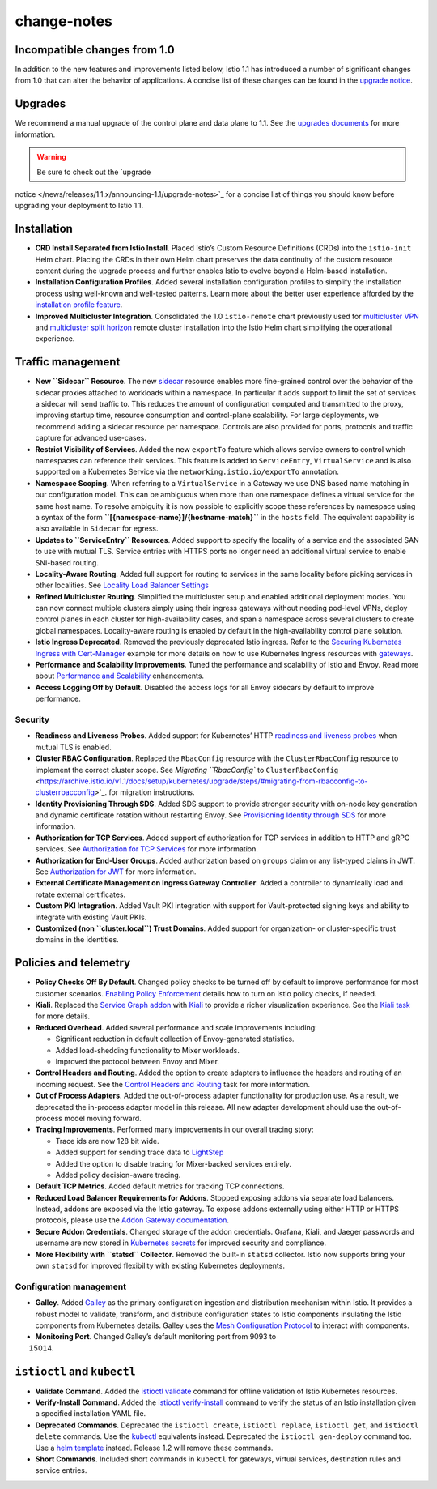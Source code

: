 change-notes
=====================

Incompatible changes from 1.0
-----------------------------

In addition to the new features and improvements listed below, Istio 1.1
has introduced a number of significant changes from 1.0 that can alter
the behavior of applications. A concise list of these changes can be
found in the `upgrade
notice </news/releases/1.1.x/announcing-1.1/upgrade-notes>`_.

Upgrades
--------

We recommend a manual upgrade of the control plane and data plane to
1.1. See the `upgrades documents </docs/setup/upgrade/>`_ for more
information.

.. warning::

   Be sure to check out the `upgrade
notice </news/releases/1.1.x/announcing-1.1/upgrade-notes>`_ for a
concise list of things you should know before upgrading your deployment
to Istio 1.1.

Installation
------------

-  **CRD Install Separated from Istio Install**. Placed Istio’s Custom
   Resource Definitions (CRDs) into the ``istio-init`` Helm chart.
   Placing the CRDs in their own Helm chart preserves the data
   continuity of the custom resource content during the upgrade process
   and further enables Istio to evolve beyond a Helm-based installation.

-  **Installation Configuration Profiles**. Added several installation
   configuration profiles to simplify the installation process using
   well-known and well-tested patterns. Learn more about the better user
   experience afforded by the `installation profile
   feature </docs/setup/additional-setup/config-profiles/>`_.

-  **Improved Multicluster Integration**. Consolidated the 1.0
   ``istio-remote`` chart previously used for `multicluster
   VPN </docs/setup/install/multicluster/shared-vpn/>`_ and
   `multicluster split
   horizon </docs/setup/install/multicluster/shared-gateways/>`_ remote
   cluster installation into the Istio Helm chart simplifying the
   operational experience.

Traffic management
------------------

-  **New ``Sidecar`` Resource**. The new
   `sidecar </docs/concepts/traffic-management/#sidecars>`_ resource
   enables more fine-grained control over the behavior of the sidecar
   proxies attached to workloads within a namespace. In particular it
   adds support to limit the set of services a sidecar will send traffic
   to. This reduces the amount of configuration computed and transmitted
   to the proxy, improving startup time, resource consumption and
   control-plane scalability. For large deployments, we recommend adding
   a sidecar resource per namespace. Controls are also provided for
   ports, protocols and traffic capture for advanced use-cases.

-  **Restrict Visibility of Services**. Added the new ``exportTo``
   feature which allows service owners to control which namespaces can
   reference their services. This feature is added to ``ServiceEntry``,
   ``VirtualService`` and is also supported on a Kubernetes Service via
   the ``networking.istio.io/exportTo`` annotation.

-  **Namespace Scoping**. When referring to a ``VirtualService`` in a
   Gateway we use DNS based name matching in our configuration model.
   This can be ambiguous when more than one namespace defines a virtual
   service for the same host name. To resolve ambiguity it is now
   possible to explicitly scope these references by namespace using a
   syntax of the form **``[{namespace-name}]/{hostname-match}``** in the
   ``hosts`` field. The equivalent capability is also available in
   ``Sidecar`` for egress.

-  **Updates to ``ServiceEntry`` Resources**. Added support to specify
   the locality of a service and the associated SAN to use with mutual
   TLS. Service entries with HTTPS ports no longer need an additional
   virtual service to enable SNI-based routing.

-  **Locality-Aware Routing**. Added full support for routing to
   services in the same locality before picking services in other
   localities. See `Locality Load Balancer
   Settings </docs/reference/config/networking/destination-rule#LocalityLoadBalancerSetting>`_

-  **Refined Multicluster Routing**. Simplified the multicluster setup
   and enabled additional deployment modes. You can now connect multiple
   clusters simply using their ingress gateways without needing
   pod-level VPNs, deploy control planes in each cluster for
   high-availability cases, and span a namespace across several clusters
   to create global namespaces. Locality-aware routing is enabled by
   default in the high-availability control plane solution.

-  **Istio Ingress Deprecated**. Removed the previously deprecated Istio
   ingress. Refer to the `Securing Kubernetes Ingress with
   Cert-Manager </docs/tasks/traffic-management/ingress/ingress-certmgr/>`_
   example for more details on how to use Kubernetes Ingress resources
   with `gateways </docs/concepts/traffic-management/#gateways>`_.

-  **Performance and Scalability Improvements**. Tuned the performance
   and scalability of Istio and Envoy. Read more about `Performance and
   Scalability </docs/ops/deployment/performance-and-scalability/>`_
   enhancements.

-  **Access Logging Off by Default**. Disabled the access logs for all
   Envoy sidecars by default to improve performance.

Security
~~~~~~~~

-  **Readiness and Liveness Probes**. Added support for Kubernetes’ HTTP
   `readiness and liveness probes </faq/security/#k8s-health-checks>`_
   when mutual TLS is enabled.

-  **Cluster RBAC Configuration**. Replaced the ``RbacConfig`` resource
   with the ``ClusterRbacConfig`` resource to implement the correct
   cluster scope. See `Migrating ``RbacConfig`` to
   ``ClusterRbacConfig`` <https://archive.istio.io/v1.1/docs/setup/kubernetes/upgrade/steps/#migrating-from-rbacconfig-to-clusterrbacconfig>`_.
   for migration instructions.

-  **Identity Provisioning Through SDS**. Added SDS support to provide
   stronger security with on-node key generation and dynamic certificate
   rotation without restarting Envoy. See `Provisioning Identity through
   SDS </docs/tasks/security/citadel-config/auth-sds>`_ for more
   information.

-  **Authorization for TCP Services**. Added support of authorization
   for TCP services in addition to HTTP and gRPC services. See
   `Authorization for TCP
   Services </docs/tasks/security/authorization/authz-tcp>`_ for more
   information.

-  **Authorization for End-User Groups**. Added authorization based on
   ``groups`` claim or any list-typed claims in JWT. See `Authorization
   for JWT </docs/tasks/security/authorization/authz-jwt/>`_ for more
   information.

-  **External Certificate Management on Ingress Gateway Controller**.
   Added a controller to dynamically load and rotate external
   certificates.

-  **Custom PKI Integration**. Added Vault PKI integration with support
   for Vault-protected signing keys and ability to integrate with
   existing Vault PKIs.

-  **Customized (non ``cluster.local``) Trust Domains**. Added support
   for organization- or cluster-specific trust domains in the
   identities.

Policies and telemetry
----------------------

-  **Policy Checks Off By Default**. Changed policy checks to be turned
   off by default to improve performance for most customer scenarios.
   `Enabling Policy
   Enforcement </docs/tasks/policy-enforcement/enabling-policy/>`_
   details how to turn on Istio policy checks, if needed.

-  **Kiali**. Replaced the `Service Graph
   addon <https://github.com/istio/istio/issues/9066>`_ with
   `Kiali <https://www.kiali.io>`_ to provide a richer visualization
   experience. See the `Kiali task </docs/tasks/observability/kiali/>`_
   for more details.

-  **Reduced Overhead**. Added several performance and scale
   improvements including:

   -  Significant reduction in default collection of Envoy-generated
      statistics.

   -  Added load-shedding functionality to Mixer workloads.

   -  Improved the protocol between Envoy and Mixer.

-  **Control Headers and Routing**. Added the option to create adapters
   to influence the headers and routing of an incoming request. See the
   `Control Headers and
   Routing </docs/tasks/policy-enforcement/control-headers>`_ task for
   more information.

-  **Out of Process Adapters**. Added the out-of-process adapter
   functionality for production use. As a result, we deprecated the
   in-process adapter model in this release. All new adapter development
   should use the out-of-process model moving forward.

-  **Tracing Improvements**. Performed many improvements in our overall
   tracing story:

   -  Trace ids are now 128 bit wide.

   -  Added support for sending trace data to
      `LightStep </docs/tasks/observability/distributed-tracing/lightstep/>`_

   -  Added the option to disable tracing for Mixer-backed services
      entirely.

   -  Added policy decision-aware tracing.

-  **Default TCP Metrics**. Added default metrics for tracking TCP
   connections.

-  **Reduced Load Balancer Requirements for Addons**. Stopped exposing
   addons via separate load balancers. Instead, addons are exposed via
   the Istio gateway. To expose addons externally using either HTTP or
   HTTPS protocols, please use the `Addon Gateway
   documentation </docs/tasks/observability/gateways/>`_.

-  **Secure Addon Credentials**. Changed storage of the addon
   credentials. Grafana, Kiali, and Jaeger passwords and username are
   now stored in `Kubernetes
   secrets <https://kubernetes.io/docs/concepts/configuration/secret/>`_
   for improved security and compliance.

-  **More Flexibility with ``statsd`` Collector**. Removed the built-in
   ``statsd`` collector. Istio now supports bring your own ``statsd``
   for improved flexibility with existing Kubernetes deployments.

Configuration management
~~~~~~~~~~~~~~~~~~~~~~~~

-  **Galley**. Added
   `Galley </docs/ops/deployment/architecture/#galley>`_ as the primary
   configuration ingestion and distribution mechanism within Istio. It
   provides a robust model to validate, transform, and distribute
   configuration states to Istio components insulating the Istio
   components from Kubernetes details. Galley uses the `Mesh
   Configuration
   Protocol <https://github.com/istio/api/tree/%7B%7B%3C%20source_branch_name%20%3E%7D%7D/mcp>`_
   to interact with components.

-  **Monitoring Port**. Changed Galley’s default monitoring port from
   9093 to

   15014.

``istioctl`` and ``kubectl``
----------------------------

-  **Validate Command**. Added the
   `istioctl validate </docs/reference/commands/istioctl/#istioctl-validate>`_
   command for offline validation of Istio Kubernetes resources.

-  **Verify-Install Command**. Added the
   `istioctl verify-install </docs/reference/commands/istioctl/#istioctl-verify-install>`_
   command to verify the status of an Istio installation given a
   specified installation YAML file.

-  **Deprecated Commands**. Deprecated the ``istioctl create``,
   ``istioctl replace``, ``istioctl get``, and ``istioctl delete``
   commands. Use the
   `kubectl <https://kubernetes.io/docs/tasks/tools/install-kubectl>`_
   equivalents instead. Deprecated the ``istioctl gen-deploy`` command
   too. Use a
   `helm template </docs/setup/install/helm/#option-1-install-with-helm-via-helm-template>`_
   instead. Release 1.2 will remove these commands.

-  **Short Commands**. Included short commands in ``kubectl`` for
   gateways, virtual services, destination rules and service entries.
